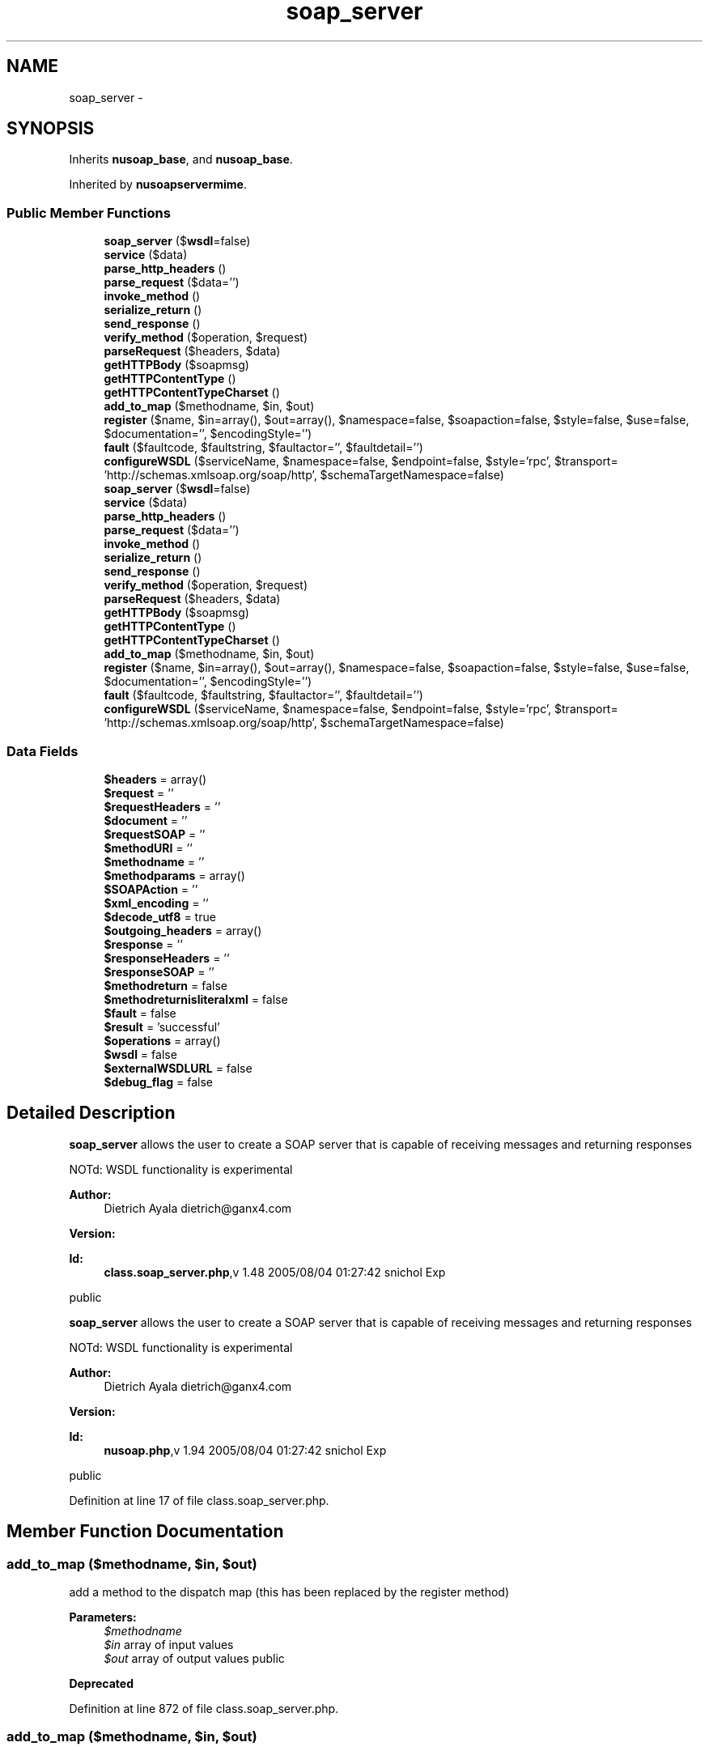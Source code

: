 .TH "soap_server" 3 "Tue Jul 23 2013" "Version 4.11" "Xortify Honeypot Cloud Services" \" -*- nroff -*-
.ad l
.nh
.SH NAME
soap_server \- 
.SH SYNOPSIS
.br
.PP
.PP
Inherits \fBnusoap_base\fP, and \fBnusoap_base\fP\&.
.PP
Inherited by \fBnusoapservermime\fP\&.
.SS "Public Member Functions"

.in +1c
.ti -1c
.RI "\fBsoap_server\fP ($\fBwsdl\fP=false)"
.br
.ti -1c
.RI "\fBservice\fP ($data)"
.br
.ti -1c
.RI "\fBparse_http_headers\fP ()"
.br
.ti -1c
.RI "\fBparse_request\fP ($data='')"
.br
.ti -1c
.RI "\fBinvoke_method\fP ()"
.br
.ti -1c
.RI "\fBserialize_return\fP ()"
.br
.ti -1c
.RI "\fBsend_response\fP ()"
.br
.ti -1c
.RI "\fBverify_method\fP ($operation, $request)"
.br
.ti -1c
.RI "\fBparseRequest\fP ($headers, $data)"
.br
.ti -1c
.RI "\fBgetHTTPBody\fP ($soapmsg)"
.br
.ti -1c
.RI "\fBgetHTTPContentType\fP ()"
.br
.ti -1c
.RI "\fBgetHTTPContentTypeCharset\fP ()"
.br
.ti -1c
.RI "\fBadd_to_map\fP ($methodname, $in, $out)"
.br
.ti -1c
.RI "\fBregister\fP ($name, $in=array(), $out=array(), $namespace=false, $soapaction=false, $style=false, $use=false, $documentation='', $encodingStyle='')"
.br
.ti -1c
.RI "\fBfault\fP ($faultcode, $faultstring, $faultactor='', $faultdetail='')"
.br
.ti -1c
.RI "\fBconfigureWSDL\fP ($serviceName, $namespace=false, $endpoint=false, $style='rpc', $transport= 'http://schemas\&.xmlsoap\&.org/soap/http', $schemaTargetNamespace=false)"
.br
.ti -1c
.RI "\fBsoap_server\fP ($\fBwsdl\fP=false)"
.br
.ti -1c
.RI "\fBservice\fP ($data)"
.br
.ti -1c
.RI "\fBparse_http_headers\fP ()"
.br
.ti -1c
.RI "\fBparse_request\fP ($data='')"
.br
.ti -1c
.RI "\fBinvoke_method\fP ()"
.br
.ti -1c
.RI "\fBserialize_return\fP ()"
.br
.ti -1c
.RI "\fBsend_response\fP ()"
.br
.ti -1c
.RI "\fBverify_method\fP ($operation, $request)"
.br
.ti -1c
.RI "\fBparseRequest\fP ($headers, $data)"
.br
.ti -1c
.RI "\fBgetHTTPBody\fP ($soapmsg)"
.br
.ti -1c
.RI "\fBgetHTTPContentType\fP ()"
.br
.ti -1c
.RI "\fBgetHTTPContentTypeCharset\fP ()"
.br
.ti -1c
.RI "\fBadd_to_map\fP ($methodname, $in, $out)"
.br
.ti -1c
.RI "\fBregister\fP ($name, $in=array(), $out=array(), $namespace=false, $soapaction=false, $style=false, $use=false, $documentation='', $encodingStyle='')"
.br
.ti -1c
.RI "\fBfault\fP ($faultcode, $faultstring, $faultactor='', $faultdetail='')"
.br
.ti -1c
.RI "\fBconfigureWSDL\fP ($serviceName, $namespace=false, $endpoint=false, $style='rpc', $transport= 'http://schemas\&.xmlsoap\&.org/soap/http', $schemaTargetNamespace=false)"
.br
.in -1c
.SS "Data Fields"

.in +1c
.ti -1c
.RI "\fB$headers\fP = array()"
.br
.ti -1c
.RI "\fB$request\fP = ''"
.br
.ti -1c
.RI "\fB$requestHeaders\fP = ''"
.br
.ti -1c
.RI "\fB$document\fP = ''"
.br
.ti -1c
.RI "\fB$requestSOAP\fP = ''"
.br
.ti -1c
.RI "\fB$methodURI\fP = ''"
.br
.ti -1c
.RI "\fB$methodname\fP = ''"
.br
.ti -1c
.RI "\fB$methodparams\fP = array()"
.br
.ti -1c
.RI "\fB$SOAPAction\fP = ''"
.br
.ti -1c
.RI "\fB$xml_encoding\fP = ''"
.br
.ti -1c
.RI "\fB$decode_utf8\fP = true"
.br
.ti -1c
.RI "\fB$outgoing_headers\fP = array()"
.br
.ti -1c
.RI "\fB$response\fP = ''"
.br
.ti -1c
.RI "\fB$responseHeaders\fP = ''"
.br
.ti -1c
.RI "\fB$responseSOAP\fP = ''"
.br
.ti -1c
.RI "\fB$methodreturn\fP = false"
.br
.ti -1c
.RI "\fB$methodreturnisliteralxml\fP = false"
.br
.ti -1c
.RI "\fB$fault\fP = false"
.br
.ti -1c
.RI "\fB$result\fP = 'successful'"
.br
.ti -1c
.RI "\fB$operations\fP = array()"
.br
.ti -1c
.RI "\fB$wsdl\fP = false"
.br
.ti -1c
.RI "\fB$externalWSDLURL\fP = false"
.br
.ti -1c
.RI "\fB$debug_flag\fP = false"
.br
.in -1c
.SH "Detailed Description"
.PP 
\fBsoap_server\fP allows the user to create a SOAP server that is capable of receiving messages and returning responses
.PP
NOTd: WSDL functionality is experimental
.PP
\fBAuthor:\fP
.RS 4
Dietrich Ayala dietrich@ganx4.com 
.RE
.PP
\fBVersion:\fP
.RS 4
.RE
.PP
\fBId:\fP
.RS 4
\fBclass\&.soap_server\&.php\fP,v 1\&.48 2005/08/04 01:27:42 snichol Exp 
.RE
.PP
public
.PP
\fBsoap_server\fP allows the user to create a SOAP server that is capable of receiving messages and returning responses
.PP
NOTd: WSDL functionality is experimental
.PP
\fBAuthor:\fP
.RS 4
Dietrich Ayala dietrich@ganx4.com 
.RE
.PP
\fBVersion:\fP
.RS 4
.RE
.PP
\fBId:\fP
.RS 4
\fBnusoap\&.php\fP,v 1\&.94 2005/08/04 01:27:42 snichol Exp 
.RE
.PP
public 
.PP
Definition at line 17 of file class\&.soap_server\&.php\&.
.SH "Member Function Documentation"
.PP 
.SS "add_to_map ($methodname, $in, $out)"
add a method to the dispatch map (this has been replaced by the register method)
.PP
\fBParameters:\fP
.RS 4
\fI$methodname\fP 
.br
\fI$in\fP array of input values 
.br
\fI$out\fP array of output values  public 
.RE
.PP
\fBDeprecated\fP
.RS 4
.RE
.PP

.PP
Definition at line 872 of file class\&.soap_server\&.php\&.
.SS "add_to_map ($methodname, $in, $out)"
add a method to the dispatch map (this has been replaced by the register method)
.PP
\fBParameters:\fP
.RS 4
\fI$methodname\fP 
.br
\fI$in\fP array of input values 
.br
\fI$out\fP array of output values  public 
.RE
.PP
\fBDeprecated\fP
.RS 4
.RE
.PP

.PP
Definition at line 3899 of file nusoap\&.php\&.
.SS "configureWSDL ($serviceName, $namespace = \fCfalse\fP, $endpoint = \fCfalse\fP, $style = \fC'rpc'\fP, $transport = \fC'http://schemas\&.xmlsoap\&.org/soap/http'\fP, $schemaTargetNamespace = \fCfalse\fP)"
Sets up wsdl object\&. Acts as a flag to enable internal WSDL generation
.PP
\fBParameters:\fP
.RS 4
\fI$serviceName,name\fP of the service 
.br
\fI$namespace\fP optional 'tns' service namespace or false 
.br
\fI$endpoint\fP optional URL of service endpoint or false 
.br
\fI$style\fP optional (rpc|document) WSDL style (also specified by operation) 
.br
\fI$transport\fP optional SOAP transport 
.br
\fI$schemaTargetNamespace\fP optional 'types' targetNamespace for service schema or false 
.RE
.PP

.PP
Definition at line 971 of file class\&.soap_server\&.php\&.
.SS "configureWSDL ($serviceName, $namespace = \fCfalse\fP, $endpoint = \fCfalse\fP, $style = \fC'rpc'\fP, $transport = \fC'http://schemas\&.xmlsoap\&.org/soap/http'\fP, $schemaTargetNamespace = \fCfalse\fP)"
Sets up wsdl object\&. Acts as a flag to enable internal WSDL generation
.PP
\fBParameters:\fP
.RS 4
\fI$serviceName,name\fP of the service 
.br
\fI$namespace\fP optional 'tns' service namespace or false 
.br
\fI$endpoint\fP optional URL of service endpoint or false 
.br
\fI$style\fP optional (rpc|document) WSDL style (also specified by operation) 
.br
\fI$transport\fP optional SOAP transport 
.br
\fI$schemaTargetNamespace\fP optional 'types' targetNamespace for service schema or false 
.RE
.PP

.PP
Definition at line 3998 of file nusoap\&.php\&.
.SS "fault ($faultcode, $faultstring, $faultactor = \fC''\fP, $faultdetail = \fC''\fP)"
Specify a fault to be returned to the client\&. This also acts as a flag to the server that a fault has occured\&.
.PP
\fBParameters:\fP
.RS 4
\fI$faultcode\fP 
.br
\fI$faultstring\fP 
.br
\fI$faultactor\fP 
.br
\fI$faultdetail\fP public 
.RE
.PP

.PP
Definition at line 952 of file class\&.soap_server\&.php\&.
.SS "fault ($faultcode, $faultstring, $faultactor = \fC''\fP, $faultdetail = \fC''\fP)"
Specify a fault to be returned to the client\&. This also acts as a flag to the server that a fault has occured\&.
.PP
\fBParameters:\fP
.RS 4
\fI$faultcode\fP 
.br
\fI$faultstring\fP 
.br
\fI$faultactor\fP 
.br
\fI$faultdetail\fP public 
.RE
.PP

.PP
Definition at line 3979 of file nusoap\&.php\&.
.SS "getHTTPBody ($soapmsg)"
gets the HTTP body for the current response\&.
.PP
\fBParameters:\fP
.RS 4
\fI$soapmsg\fP The SOAP payload 
.RE
.PP
\fBReturns:\fP
.RS 4
string The HTTP body, which includes the SOAP payload  private 
.RE
.PP

.PP
Definition at line 834 of file class\&.soap_server\&.php\&.
.SS "getHTTPBody ($soapmsg)"
gets the HTTP body for the current response\&.
.PP
\fBParameters:\fP
.RS 4
\fI$soapmsg\fP The SOAP payload 
.RE
.PP
\fBReturns:\fP
.RS 4
string The HTTP body, which includes the SOAP payload  private 
.RE
.PP

.PP
Definition at line 3861 of file nusoap\&.php\&.
.SS "getHTTPContentType ()"
gets the HTTP content type for the current response\&.
.PP
Note: getHTTPBody must be called before this\&.
.PP
\fBReturns:\fP
.RS 4
string the HTTP content type for the current response\&.  private 
.RE
.PP

.PP
Definition at line 846 of file class\&.soap_server\&.php\&.
.SS "getHTTPContentType ()"
gets the HTTP content type for the current response\&.
.PP
Note: getHTTPBody must be called before this\&.
.PP
\fBReturns:\fP
.RS 4
string the HTTP content type for the current response\&.  private 
.RE
.PP

.PP
Definition at line 3873 of file nusoap\&.php\&.
.SS "getHTTPContentTypeCharset ()"
gets the HTTP content type charset for the current response\&. returns false for non-text content types\&.
.PP
Note: getHTTPBody must be called before this\&.
.PP
\fBReturns:\fP
.RS 4
string the HTTP content type charset for the current response\&.  private 
.RE
.PP

.PP
Definition at line 859 of file class\&.soap_server\&.php\&.
.SS "getHTTPContentTypeCharset ()"
gets the HTTP content type charset for the current response\&. returns false for non-text content types\&.
.PP
Note: getHTTPBody must be called before this\&.
.PP
\fBReturns:\fP
.RS 4
string the HTTP content type charset for the current response\&.  private 
.RE
.PP

.PP
Definition at line 3886 of file nusoap\&.php\&.
.SS "invoke_method ()"
invokes a PHP function for the requested SOAP method
.PP
The following fields are set by this function (when successful)
.PP
methodreturn
.PP
Note that the PHP function that is called may also set the following fields to affect the response sent to the client
.PP
responseHeaders outgoing_headers
.PP
This sets the fault field on error
.PP
private 
.PP
Definition at line 466 of file class\&.soap_server\&.php\&.
.SS "invoke_method ()"
invokes a PHP function for the requested SOAP method
.PP
The following fields are set by this function (when successful)
.PP
methodreturn
.PP
Note that the PHP function that is called may also set the following fields to affect the response sent to the client
.PP
responseHeaders outgoing_headers
.PP
This sets the fault field on error
.PP
private 
.PP
Definition at line 3493 of file nusoap\&.php\&.
.SS "parse_http_headers ()"
parses HTTP request headers\&.
.PP
The following fields are set by this function (when successful)
.PP
headers request xml_encoding SOAPAction
.PP
private 
.PP
Definition at line 293 of file class\&.soap_server\&.php\&.
.SS "parse_http_headers ()"
parses HTTP request headers\&.
.PP
The following fields are set by this function (when successful)
.PP
headers request xml_encoding SOAPAction
.PP
private 
.PP
Definition at line 3320 of file nusoap\&.php\&.
.SS "parse_request ($data = \fC''\fP)"
parses a request
.PP
The following fields are set by this function (when successful)
.PP
headers request xml_encoding SOAPAction request requestSOAP methodURI methodname methodparams requestHeaders document
.PP
This sets the fault field on error
.PP
\fBParameters:\fP
.RS 4
\fI$data\fP XML string  private 
.RE
.PP

.PP
Definition at line 419 of file class\&.soap_server\&.php\&.
.SS "parse_request ($data = \fC''\fP)"
parses a request
.PP
The following fields are set by this function (when successful)
.PP
headers request xml_encoding SOAPAction request requestSOAP methodURI methodname methodparams requestHeaders document
.PP
This sets the fault field on error
.PP
\fBParameters:\fP
.RS 4
\fI$data\fP XML string  private 
.RE
.PP

.PP
Definition at line 3446 of file nusoap\&.php\&.
.SS "parseRequest ($headers, $data)"
processes SOAP message received from client
.PP
\fBParameters:\fP
.RS 4
\fI$headers\fP The HTTP headers 
.br
\fI$data\fP unprocessed request data from client 
.RE
.PP
\fBReturns:\fP
.RS 4
mixed value of the message, decoded into a PHP type  private 
.RE
.PP

.PP
Definition at line 785 of file class\&.soap_server\&.php\&.
.SS "parseRequest ($headers, $data)"
processes SOAP message received from client
.PP
\fBParameters:\fP
.RS 4
\fI$headers\fP The HTTP headers 
.br
\fI$data\fP unprocessed request data from client 
.RE
.PP
\fBReturns:\fP
.RS 4
mixed value of the message, decoded into a PHP type  private 
.RE
.PP

.PP
Definition at line 3812 of file nusoap\&.php\&.
.SS "register ($name, $in = \fCarray()\fP, $out = \fCarray()\fP, $namespace = \fCfalse\fP, $soapaction = \fCfalse\fP, $style = \fCfalse\fP, $use = \fCfalse\fP, $documentation = \fC''\fP, $encodingStyle = \fC''\fP)"
register a service function with the server
.PP
\fBParameters:\fP
.RS 4
\fI$name\fP the name of the PHP function, class\&.method or class\&.\&.method 
.br
\fI$in\fP assoc array of input values: key = param name, value = param type 
.br
\fI$out\fP assoc array of output values: key = param name, value = param type 
.br
\fI$namespace\fP the element namespace for the method or false 
.br
\fI$soapaction\fP the soapaction for the method or false 
.br
\fI$style\fP optional (rpc|document) or false Note: when 'document' is specified, parameter and return wrappers are created for you automatically 
.br
\fI$use\fP optional (encoded|literal) or false 
.br
\fI$documentation\fP optional Description to include in WSDL 
.br
\fI$encodingStyle\fP optional (usually 'http://schemas.xmlsoap.org/soap/encoding/' for encoded)  public 
.RE
.PP

.PP
Definition at line 890 of file class\&.soap_server\&.php\&.
.SS "register ($name, $in = \fCarray()\fP, $out = \fCarray()\fP, $namespace = \fCfalse\fP, $soapaction = \fCfalse\fP, $style = \fCfalse\fP, $use = \fCfalse\fP, $documentation = \fC''\fP, $encodingStyle = \fC''\fP)"
register a service function with the server
.PP
\fBParameters:\fP
.RS 4
\fI$name\fP the name of the PHP function, class\&.method or class\&.\&.method 
.br
\fI$in\fP assoc array of input values: key = param name, value = param type 
.br
\fI$out\fP assoc array of output values: key = param name, value = param type 
.br
\fI$namespace\fP the element namespace for the method or false 
.br
\fI$soapaction\fP the soapaction for the method or false 
.br
\fI$style\fP optional (rpc|document) or false Note: when 'document' is specified, parameter and return wrappers are created for you automatically 
.br
\fI$use\fP optional (encoded|literal) or false 
.br
\fI$documentation\fP optional Description to include in WSDL 
.br
\fI$encodingStyle\fP optional (usually 'http://schemas.xmlsoap.org/soap/encoding/' for encoded)  public 
.RE
.PP

.PP
Definition at line 3917 of file nusoap\&.php\&.
.SS "send_response ()"
sends an HTTP response
.PP
The following fields are set by this function (when successful)
.PP
outgoing_headers response
.PP
private 
.PP
Definition at line 687 of file class\&.soap_server\&.php\&.
.SS "send_response ()"
sends an HTTP response
.PP
The following fields are set by this function (when successful)
.PP
outgoing_headers response
.PP
private 
.PP
Definition at line 3714 of file nusoap\&.php\&.
.SS "serialize_return ()"
serializes the return value from a PHP function into a full SOAP Envelope
.PP
The following fields are set by this function (when successful)
.PP
responseSOAP
.PP
This sets the fault field on error
.PP
private 
.PP
Definition at line 600 of file class\&.soap_server\&.php\&.
.SS "serialize_return ()"
serializes the return value from a PHP function into a full SOAP Envelope
.PP
The following fields are set by this function (when successful)
.PP
responseSOAP
.PP
This sets the fault field on error
.PP
private 
.PP
Definition at line 3627 of file nusoap\&.php\&.
.SS "service ($data)"
processes request and returns response
.PP
\fBParameters:\fP
.RS 4
\fI$data\fP usually is the value of $HTTP_RAW_POST_DATA  public 
.RE
.PP

.PP
Definition at line 231 of file class\&.soap_server\&.php\&.
.SS "service ($data)"
processes request and returns response
.PP
\fBParameters:\fP
.RS 4
\fI$data\fP usually is the value of $HTTP_RAW_POST_DATA  public 
.RE
.PP

.PP
Definition at line 3258 of file nusoap\&.php\&.
.SS "\fBsoap_server\fP ($wsdl = \fCfalse\fP)"
constructor the optional parameter is a path to a WSDL file that you'd like to bind the server instance to\&.
.PP
\fBParameters:\fP
.RS 4
\fI$wsdl\fP file path or URL (string), or wsdl instance (object)  public 
.RE
.PP

.PP
Definition at line 168 of file class\&.soap_server\&.php\&.
.SS "\fBsoap_server\fP ($wsdl = \fCfalse\fP)"
constructor the optional parameter is a path to a WSDL file that you'd like to bind the server instance to\&.
.PP
\fBParameters:\fP
.RS 4
\fI$wsdl\fP file path or URL (string), or wsdl instance (object)  public 
.RE
.PP

.PP
Definition at line 3195 of file nusoap\&.php\&.
.SS "verify_method ($operation, $request)"
takes the value that was created by parsing the request and compares to the method's signature, if available\&.
.PP
\fBParameters:\fP
.RS 4
\fI$operation\fP The operation to be invoked 
.br
\fI$request\fP The array of parameter values 
.RE
.PP
\fBReturns:\fP
.RS 4
boolean Whether the operation was found  private 
.RE
.PP

.PP
Definition at line 766 of file class\&.soap_server\&.php\&.
.SS "verify_method ($operation, $request)"
takes the value that was created by parsing the request and compares to the method's signature, if available\&.
.PP
\fBParameters:\fP
.RS 4
\fI$operation\fP The operation to be invoked 
.br
\fI$request\fP The array of parameter values 
.RE
.PP
\fBReturns:\fP
.RS 4
boolean Whether the operation was found  private 
.RE
.PP

.PP
Definition at line 3793 of file nusoap\&.php\&.

.SH "Author"
.PP 
Generated automatically by Doxygen for Xortify Honeypot Cloud Services from the source code\&.
